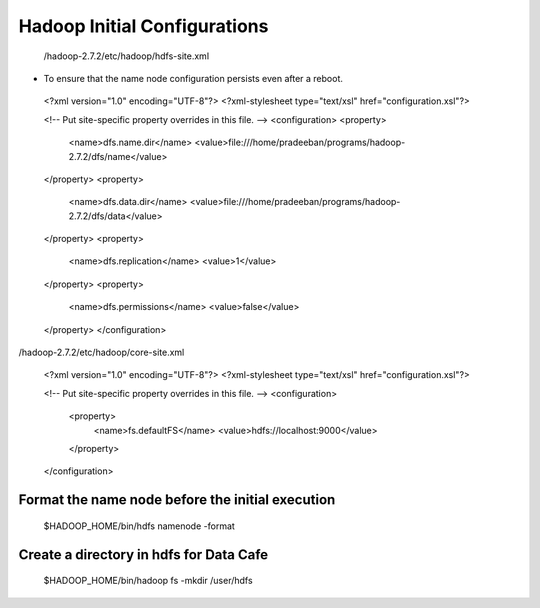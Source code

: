 *****************************
Hadoop Initial Configurations
*****************************

 /hadoop-2.7.2/etc/hadoop/hdfs-site.xml

* To ensure that the name node configuration persists even after a reboot.

 <?xml version="1.0" encoding="UTF-8"?>
 <?xml-stylesheet type="text/xsl" href="configuration.xsl"?>

 <!-- Put site-specific property overrides in this file. -->
 <configuration>
 <property>
   <name>dfs.name.dir</name>
   <value>file:///home/pradeeban/programs/hadoop-2.7.2/dfs/name</value>
 </property>
 <property>
   <name>dfs.data.dir</name>
   <value>file:///home/pradeeban/programs/hadoop-2.7.2/dfs/data</value>
 </property>
 <property>
     <name>dfs.replication</name>
     <value>1</value>
 </property>
 <property>
     <name>dfs.permissions</name>
     <value>false</value>
 </property>
 </configuration>



/hadoop-2.7.2/etc/hadoop/core-site.xml

 <?xml version="1.0" encoding="UTF-8"?>
 <?xml-stylesheet type="text/xsl" href="configuration.xsl"?>


 <!-- Put site-specific property overrides in this file. -->
 <configuration>
     <property>
         <name>fs.defaultFS</name>
         <value>hdfs://localhost:9000</value>
     </property>
 </configuration>



Format the name node before the initial execution
#################################################

  $HADOOP_HOME/bin/hdfs namenode -format


Create a directory in hdfs for Data Cafe
########################################

 $HADOOP_HOME/bin/hadoop fs -mkdir       /user/hdfs